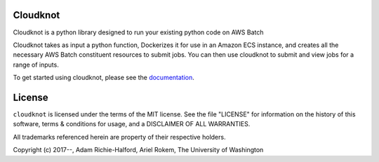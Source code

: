 

Cloudknot
========
Cloudknot is a python library designed to run your existing python code on AWS Batch

Cloudknot takes as input a python function, Dockerizes it for use in an Amazon ECS
instance, and creates all the necessary AWS Batch constituent resources to submit
jobs. You can then use cloudknot to submit and view jobs for a range of inputs.

To get started using cloudknot, please see the documentation_.

.. _documentation: https://richford.github.io/cloudknot/

License
=======
``cloudknot`` is licensed under the terms of the MIT license. See the file
"LICENSE" for information on the history of this software, terms & conditions
for usage, and a DISCLAIMER OF ALL WARRANTIES.

All trademarks referenced herein are property of their respective holders.

Copyright (c) 2017--, Adam Richie-Halford, Ariel Rokem, The University of Washington


